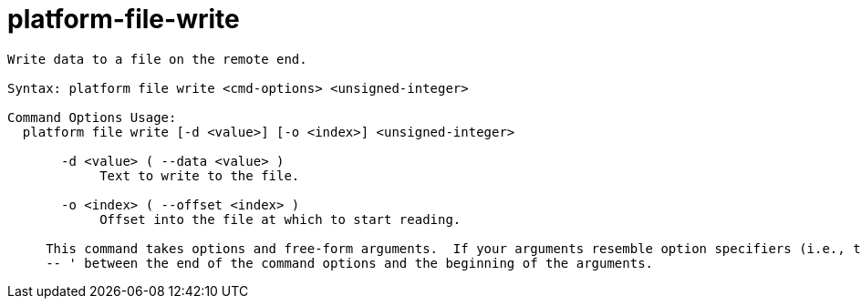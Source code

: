 = platform-file-write

----
Write data to a file on the remote end.

Syntax: platform file write <cmd-options> <unsigned-integer>

Command Options Usage:
  platform file write [-d <value>] [-o <index>] <unsigned-integer>

       -d <value> ( --data <value> )
            Text to write to the file.

       -o <index> ( --offset <index> )
            Offset into the file at which to start reading.
     
     This command takes options and free-form arguments.  If your arguments resemble option specifiers (i.e., they start with a - or --), you must use '
     -- ' between the end of the command options and the beginning of the arguments.
----